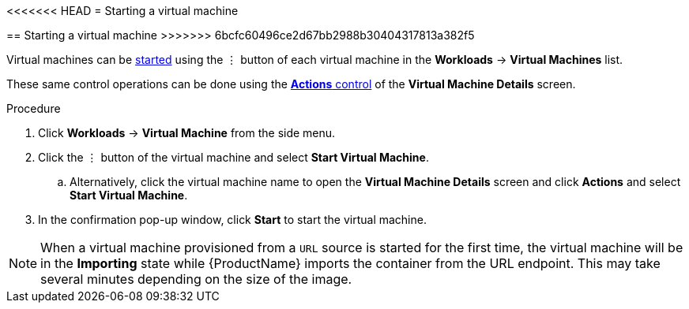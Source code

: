// Module included in the following assemblies:
//
// * cnv_users_guide/cnv_users_guide.adoc

[[cnv-start-vm-web]]
<<<<<<< HEAD
= Starting a virtual machine
=======
== Starting a virtual machine
>>>>>>> 6bcfc60496ce2d67bb2988b30404317813a382f5

Virtual machines can be xref:cnv-vm-actions-web[started] using the &#8942; button of each virtual machine in the *Workloads* -> *Virtual Machines* list. 

These same control operations can be done using the xref:cnv-vm-actions-web[*Actions* control] of the *Virtual Machine Details* screen.

.Procedure

. Click *Workloads* -> *Virtual Machine* from the side menu.
. Click the &#8942; button of the virtual machine and select *Start Virtual Machine*.
.. Alternatively, click the virtual machine name to open the *Virtual Machine Details* screen and click *Actions* and select *Start Virtual Machine*. 
. In the confirmation pop-up window, click *Start* to start the virtual machine.

[NOTE]
====
When a virtual machine provisioned from a `URL` source is started for the first time, the virtual machine will be in the *Importing* state while {ProductName} imports the container from the URL endpoint. This may take several minutes depending on the size of the image.  
====

